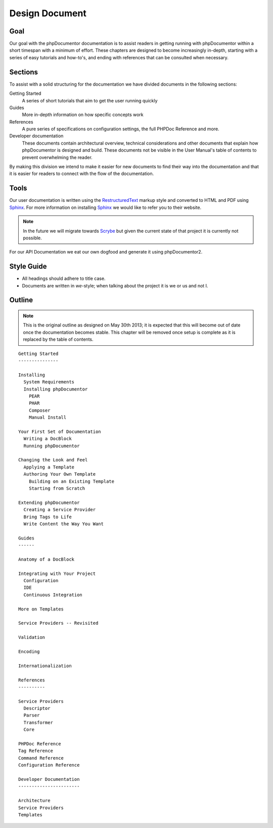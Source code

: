 Design Document
===============

Goal
----

Our goal with the phpDocumentor documentation is to assist readers in getting running with phpDocumentor within a short
timespan with a minimum of effort. These chapters are designed to become increasingly in-depth, starting with a series
of easy tutorials and how-to's, and ending with references that can be consulted when necessary.

Sections
--------

To assist with a solid structuring for the documentation we have divided documents in the following sections:

Getting Started
  A series of short tutorials that aim to get the user running quickly

Guides
  More in-depth information on how specific concepts work

References
  A pure series of specifications on configuration settings, the full PHPDoc Reference and more.

Developer documentation
  These documents contain architectural overview, technical considerations and other documents that explain how
  phpDocumentor is designed and build. These documents not be visible in the User Manual's table of contents to
  prevent overwhelming the reader.

By making this division we intend to make it easier for new documents to find their way into the documentation and that
it is easier for readers to connect with the flow of the documentation.

Tools
-----

Our user documentation is written using the `RestructuredText`_ markup style and converted to HTML and PDF
using Sphinx_. For more information on installing Sphinx_ we would like to refer you to their website.

.. note::

   In the future we will migrate towards Scrybe_ but given the current state of that project it is currently
   not possible.

For our API Documentation we eat our own dogfood and generate it using phpDocumentor2.

Style Guide
-----------

* All headings should adhere to title case.
* Documents are written in *we*-style; when talking about the project it is we or us and not I.

Outline
-------

.. note::

   This is the original outline as designed on May 30th 2013; it is expected that this will become out of date once
   the documentation becomes stable. This chapter will be removed once setup is complete as it is replaced by the
   table of contents.

::

    Getting Started
    ---------------

    Installing
      System Requirements
      Installing phpDocumentor
        PEAR
        PHAR
        Composer
        Manual Install

    Your First Set of Documentation
      Writing a DocBlock
      Running phpDocumentor

    Changing the Look and Feel
      Applying a Template
      Authoring Your Own Template
        Building on an Existing Template
        Starting from Scratch

    Extending phpDocumentor
      Creating a Service Provider
      Bring Tags to Life
      Write Content the Way You Want

    Guides
    ------

    Anatomy of a DocBlock

    Integrating with Your Project
      Configuration
      IDE
      Continuous Integration

    More on Templates

    Service Providers -- Revisited

    Validation

    Encoding

    Internationalization

    References
    ----------

    Service Providers
      Descriptor
      Parser
      Transformer
      Core

    PHPDoc Reference
    Tag Reference
    Command Reference
    Configuration Reference

    Developer Documentation
    -----------------------

    Architecture
    Service Providers
    Templates

.. _RestructuredText: http://docutils.sourceforge.net/rst.html
.. _Sphinx:           http://sphinx-doc.org
.. _Scrybe:           http://github.com/phpDocumentor/Scrybe
